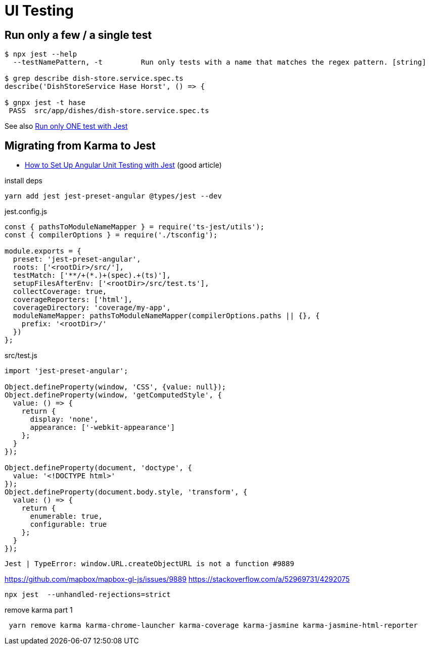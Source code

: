 = UI Testing

== Run only a few / a single test

----
$ npx jest --help
  --testNamePattern, -t         Run only tests with a name that matches the regex pattern. [string]

$ grep describe dish-store.service.spec.ts
describe('DishStoreService Hase Horst', () => {

$ gnpx jest -t hase  
 PASS  src/app/dishes/dish-store.service.spec.ts
----

See also https://stackoverflow.com/questions/44446626/run-only-one-test-with-jest[Run only ONE test with Jest]

== Migrating from Karma to Jest

* https://www.amadousall.com/how-to-set-up-angular-unit-testing-with-jest/[How to Set Up Angular Unit Testing with Jest] (good article)

.install deps
----
yarn add jest jest-preset-angular @types/jest --dev
----

.jest.config.js
----
const { pathsToModuleNameMapper } = require('ts-jest/utils');
const { compilerOptions } = require('./tsconfig');

module.exports = {
  preset: 'jest-preset-angular',
  roots: ['<rootDir>/src/'],
  testMatch: ['**/+(*.)+(spec).+(ts)'],
  setupFilesAfterEnv: ['<rootDir>/src/test.ts'],
  collectCoverage: true,
  coverageReporters: ['html'],
  coverageDirectory: 'coverage/my-app',
  moduleNameMapper: pathsToModuleNameMapper(compilerOptions.paths || {}, {
    prefix: '<rootDir>/'
  })
};
----

.src/test.js
----
import 'jest-preset-angular';

Object.defineProperty(window, 'CSS', {value: null});
Object.defineProperty(window, 'getComputedStyle', {
  value: () => {
    return {
      display: 'none',
      appearance: ['-webkit-appearance']
    };
  }
});

Object.defineProperty(document, 'doctype', {
  value: '<!DOCTYPE html>'
});
Object.defineProperty(document.body.style, 'transform', {
  value: () => {
    return {
      enumerable: true,
      configurable: true
    };
  }
});
----

----
Jest | TypeError: window.URL.createObjectURL is not a function #9889
----

https://github.com/mapbox/mapbox-gl-js/issues/9889[]
https://stackoverflow.com/a/52969731/4292075[]

----
npx jest  --unhandled-rejections=strict
----


.remove karma part 1
----
 yarn remove karma karma-chrome-launcher karma-coverage karma-jasmine karma-jasmine-html-reporter
----
